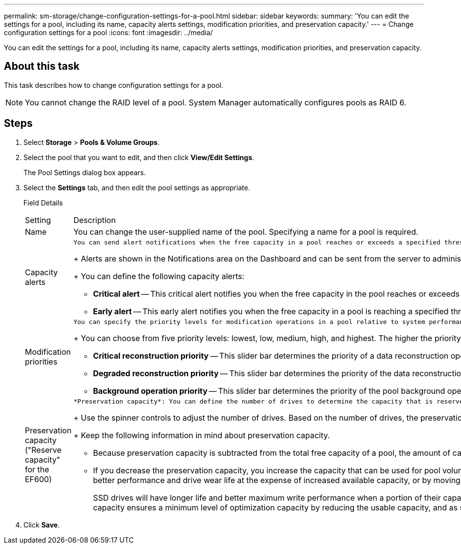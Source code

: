 ---
permalink: sm-storage/change-configuration-settings-for-a-pool.html
sidebar: sidebar
keywords: 
summary: 'You can edit the settings for a pool, including its name, capacity alerts settings, modification priorities, and preservation capacity.'
---
= Change configuration settings for a pool
:icons: font
:imagesdir: ../media/

[.lead]
You can edit the settings for a pool, including its name, capacity alerts settings, modification priorities, and preservation capacity.

== About this task

This task describes how to change configuration settings for a pool.

[NOTE]
====
You cannot change the RAID level of a pool. System Manager automatically configures pools as RAID 6.
====

== Steps

. Select *Storage* > *Pools & Volume Groups*.
. Select the pool that you want to edit, and then click *View/Edit Settings*.
+
The Pool Settings dialog box appears.

. Select the *Settings* tab, and then edit the pool settings as appropriate.
+
Field Details
+
|===
| Setting| Description
a|
Name
a|
You can change the user-supplied name of the pool. Specifying a name for a pool is required.
a|
Capacity alerts
a|
    You can send alert notifications when the free capacity in a pool reaches or exceeds a specified threshold. When the data stored in the pool exceeds the specified threshold, System Manager sends a message, allowing you time to add more storage space or to delete unnecessary objects.
+
Alerts are shown in the Notifications area on the Dashboard and can be sent from the server to administrators by email and SNMP trap messages.
+
You can define the following capacity alerts:

 ** *Critical alert* -- This critical alert notifies you when the free capacity in the pool reaches or exceeds the specified threshold. Use the spinner controls to adjust the threshold percentage. Select the check box to disable this notification.
 ** *Early alert* -- This early alert notifies you when the free capacity in a pool is reaching a specified threshold. Use the spinner controls to adjust the threshold percentage. Select the check box to disable this notification.

a|
Modification priorities
a|
    You can specify the priority levels for modification operations in a pool relative to system performance. A higher priority for modification operations in a pool causes an operation to complete faster, but can slow the host I/O performance. A lower priority causes operations to take longer, but host I/O performance is less affected.
+
You can choose from five priority levels: lowest, low, medium, high, and highest. The higher the priority level, the larger is the impact on host I/O and system performance.

 ** *Critical reconstruction priority* -- This slider bar determines the priority of a data reconstruction operation when multiple drive failures result in a condition where some data has no redundancy and an additional drive failure might result in loss of data.
 ** *Degraded reconstruction priority* -- This slider bar determines the priority of the data reconstruction operation when a drive failure has occurred, but the data still has redundancy and an additional drive failure does not result in loss of data.
 ** *Background operation priority* -- This slider bar determines the priority of the pool background operations that occur while the pool is in an optimal state. These operations include Dynamic Volume Expansion (DVE), Instant Availability Format (IAF), and migrating data to a replaced or added drive.

a|
Preservation capacity    ("Reserve capacity" for the EF600)
a|
    *Preservation capacity*: You can define the number of drives to determine the capacity that is reserved on the pool to support potential drive failures. When a drive failure occurs, the preservation capacity is used to hold the reconstructed data. Pools use preservation capacity during the data reconstruction process instead of hot spare drives, which are used in volume groups.
+
Use the spinner controls to adjust the number of drives. Based on the number of drives, the preservation capacity in the pool appears next to the spinner box.
+
Keep the following information in mind about preservation capacity.

 ** Because preservation capacity is subtracted from the total free capacity of a pool, the amount of capacity that you reserve affects how much free capacity is available to create volumes. If you specify 0 for the preservation capacity, all of the free capacity on the pool is used for volume creation.
 ** If you decrease the preservation capacity, you increase the capacity that can be used for pool volumes.
 *Additional optimization capacity* (EF600 arrays only): When a pool is created, a recommended optimization capacity is generated that provides a balance of available capacity versus performance and drive wear life. You can adjust this balance by moving the slider to the right for better performance and drive wear life at the expense of increased available capacity, or by moving it to the left for increased available capacity at the expense of better performance and drive wear life.

+
SSD drives will have longer life and better maximum write performance when a portion of their capacity is unallocated. For drives associated with a pool, unallocated capacity is comprised of a pool's preservation capacity, the free capacity (capacity not used by volumes), and a portion of the usable capacity set aside as additional optimization capacity. The additional optimization capacity ensures a minimum level of optimization capacity by reducing the usable capacity, and as such, is not available for volume creation.
+
|===

. Click *Save*.
